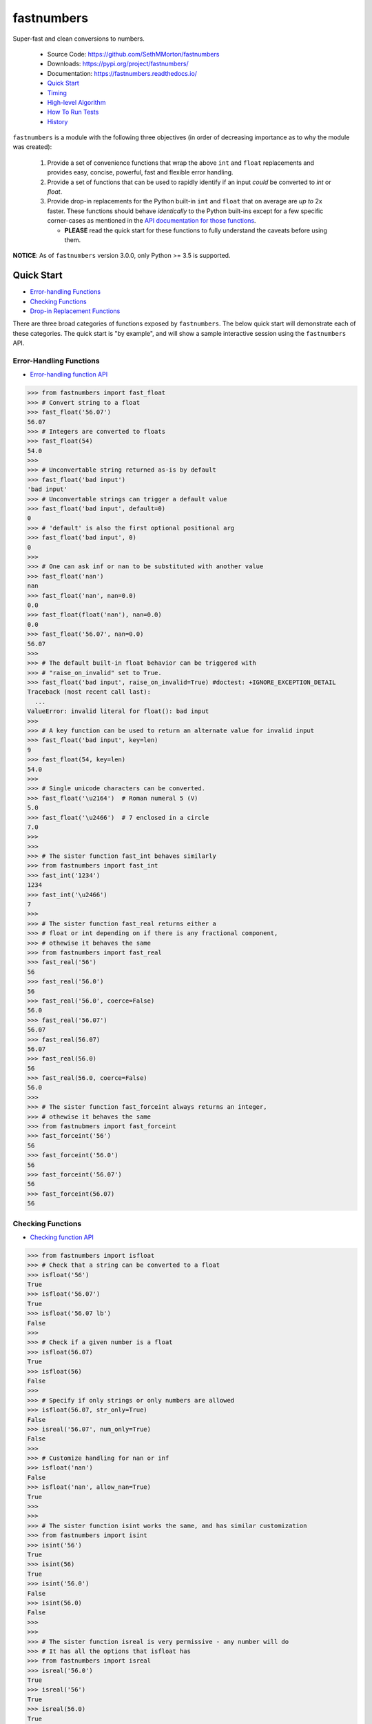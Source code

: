 fastnumbers
===========

.. image:: https://img.shields.io/pypi/v/fastnumbers.svg
    :target: https://pypi.org/project/fastnumbers/

.. image:: https://img.shields.io/pypi/pyversions/fastnumbers.svg
    :target: https://pypi.org/project/fastnumbers/

.. image:: https://img.shields.io/pypi/l/fastnumbers.svg
    :target: https://github.com/SethMMorton/fastnumbers/blob/master/LICENSE

.. image:: https://img.shields.io/travis/SethMMorton/fastnumbers/master.svg?label=travis-ci
    :target: https://travis-ci.org/SethMMorton/fastnumbers

.. image:: https://ci.appveyor.com/api/projects/status/5ahtcvmt3aoui3mw/branch/master?svg=true
    :target: https://ci.appveyor.com/project/SethMMorton/fastnumbers/branch/master

.. image:: https://codecov.io/gh/SethMMorton/fastnumbers/branch/master/graph/badge.svg
    :target: https://codecov.io/gh/SethMMorton/fastnumbers

.. image:: https://api.codacy.com/project/badge/Grade/7221f3d2be3147e9a975d604f1770cfb
    :target: https://www.codacy.com/app/SethMMorton/fastnumbers

Super-fast and clean conversions to numbers.

    - Source Code: https://github.com/SethMMorton/fastnumbers
    - Downloads: https://pypi.org/project/fastnumbers/
    - Documentation: https://fastnumbers.readthedocs.io/
    - `Quick Start`_
    - `Timing`_
    - `High-level Algorithm`_
    - `How To Run Tests`_
    - `History`_

``fastnumbers`` is a module with the following three objectives (in order
of decreasing importance as to why the module was created):

    #. Provide a set of convenience functions that wrap the above
       ``int`` and ``float`` replacements and provides easy, concise,
       powerful, fast and flexible error handling.
    #. Provide a set of functions that can be used to rapidly identify if
       an input *could* be converted to *int* or *float*.
    #. Provide drop-in replacements for the Python built-in ``int`` and
       ``float`` that on average are *up to* 2x faster. These functions
       should behave *identically* to the Python built-ins except for a few
       specific corner-cases as mentioned in the
       `API documentation for those functions <https://fastnumbers.readthedocs.io/en/master/api.html#the-built-in-replacement-functions>`_.

       - **PLEASE** read the quick start for these functions to fully
         understand the caveats before using them.

**NOTICE**: As of ``fastnumbers`` version 3.0.0, only Python >= 3.5 is
supported.

Quick Start
-----------

- `Error-handling Functions`_
- `Checking Functions`_
- `Drop-in Replacement Functions`_

There are three broad categories of functions exposed by ``fastnumbers``.
The below quick start will demonstrate each of these categories. The
quick start is "by example", and will show a sample interactive session
using the ``fastnumbers`` API.

Error-Handling Functions
++++++++++++++++++++++++

- `Error-handling function API <https://fastnumbers.readthedocs.io/en/master/api.html#the-error-handling-functions>`_

.. code-block:: python

    >>> from fastnumbers import fast_float
    >>> # Convert string to a float
    >>> fast_float('56.07')
    56.07
    >>> # Integers are converted to floats
    >>> fast_float(54)
    54.0
    >>>
    >>> # Unconvertable string returned as-is by default
    >>> fast_float('bad input')
    'bad input'
    >>> # Unconvertable strings can trigger a default value
    >>> fast_float('bad input', default=0)
    0
    >>> # 'default' is also the first optional positional arg
    >>> fast_float('bad input', 0)
    0
    >>>
    >>> # One can ask inf or nan to be substituted with another value
    >>> fast_float('nan')
    nan
    >>> fast_float('nan', nan=0.0)
    0.0
    >>> fast_float(float('nan'), nan=0.0)
    0.0
    >>> fast_float('56.07', nan=0.0)
    56.07
    >>>
    >>> # The default built-in float behavior can be triggered with
    >>> # "raise_on_invalid" set to True.
    >>> fast_float('bad input', raise_on_invalid=True) #doctest: +IGNORE_EXCEPTION_DETAIL
    Traceback (most recent call last):
      ...
    ValueError: invalid literal for float(): bad input
    >>>
    >>> # A key function can be used to return an alternate value for invalid input
    >>> fast_float('bad input', key=len)
    9
    >>> fast_float(54, key=len)
    54.0
    >>>
    >>> # Single unicode characters can be converted.
    >>> fast_float('\u2164')  # Roman numeral 5 (V)
    5.0
    >>> fast_float('\u2466')  # 7 enclosed in a circle
    7.0
    >>>
    >>>
    >>> # The sister function fast_int behaves similarly
    >>> from fastnumbers import fast_int
    >>> fast_int('1234')
    1234
    >>> fast_int('\u2466')
    7
    >>>
    >>> # The sister function fast_real returns either a
    >>> # float or int depending on if there is any fractional component,
    >>> # othewise it behaves the same
    >>> from fastnumbers import fast_real
    >>> fast_real('56')
    56
    >>> fast_real('56.0')
    56
    >>> fast_real('56.0', coerce=False)
    56.0
    >>> fast_real('56.07')
    56.07
    >>> fast_real(56.07)
    56.07
    >>> fast_real(56.0)
    56
    >>> fast_real(56.0, coerce=False)
    56.0
    >>>
    >>> # The sister function fast_forceint always returns an integer,
    >>> # othewise it behaves the same
    >>> from fastnubmers import fast_forceint
    >>> fast_forceint('56')
    56
    >>> fast_forceint('56.0')
    56
    >>> fast_forceint('56.07')
    56
    >>> fast_forceint(56.07)
    56

Checking Functions
++++++++++++++++++

- `Checking function API <https://fastnumbers.readthedocs.io/en/master/api.html#the-checking-functions>`_

.. code-block:: pycon

    >>> from fastnumbers import isfloat
    >>> # Check that a string can be converted to a float
    >>> isfloat('56')
    True
    >>> isfloat('56.07')
    True
    >>> isfloat('56.07 lb')
    False
    >>>
    >>> # Check if a given number is a float
    >>> isfloat(56.07)
    True
    >>> isfloat(56)
    False
    >>>
    >>> # Specify if only strings or only numbers are allowed
    >>> isfloat(56.07, str_only=True)
    False
    >>> isreal('56.07', num_only=True)
    False
    >>>
    >>> # Customize handling for nan or inf
    >>> isfloat('nan')
    False
    >>> isfloat('nan', allow_nan=True)
    True
    >>>
    >>>
    >>> # The sister function isint works the same, and has similar customization
    >>> from fastnumbers import isint
    >>> isint('56')
    True
    >>> isint(56)
    True
    >>> isint('56.0')
    False
    >>> isint(56.0)
    False
    >>>
    >>>
    >>> # The sister function isreal is very permissive - any number will do
    >>> # It has all the options that isfloat has
    >>> from fastnumbers import isreal
    >>> isreal('56.0')
    True
    >>> isreal('56')
    True
    >>> isreal(56.0)
    True
    >>> isreal(56)
    True
    >>>
    >>>
    >>> # The sister function isintlike checks if a number is "int-like",
    >>> # e.g. if it has no fractional component.
    >>> from fastnumbers import isintlike
    >>> isintlike('56.0')
    True
    >>> isintlike('56.7')
    False
    >>> isintlike(56.0)
    True
    >>> isintlike(56.7)
    False

Drop-in Replacement Functions
+++++++++++++++++++++++++++++

- `Drop-in replacement function API <https://fastnumbers.readthedocs.io/en/master/api.html#the-built-in-replacement-functions>`_

**PLEASE** do not take it for granted that these functions will provide you
with a speedup - they may not. Every platform, compiler, and data-set is
different, and you should perform a timing test on your system with your data
to evaluate if you will see a benefit. As you can see from the data linked in
the `Timing`_ section, the amount of speedup you will get particularly
data-dependent.

**NOTE**: in the below examples, we use ``from fastnumbers import int`` instead
of ``import fastnumbers``. This is because calling ``fastnumbers.int()`` is a
bit slower than just ``int()`` because Python has to first find ``fastnumbers``
in your namespace, then find ``int`` in the ``fastnumbers`` namespace, instead
of just finding ``int`` in your namespace - this will slow down the function
call and defeat the purpose of using ``fastnumbers``. If you do not want to
actually shadow the built-in ``int`` function, you can do
``from fastnumbers import int as fn_int`` or something like that.

.. code-block:: pycon

    >>> # Use is identical to the built-in functions
    >>> from fastnumbers import float, int
    >>> float('10')
    10.0
    >>> int('10')
    10
    >>> float('bad input') #doctest: +IGNORE_EXCEPTION_DETAIL
    Traceback (most recent call last):
      ...
    ValueError: invalid literal for float(): bad input
    >>>
    >>> # real is provided to give a float or int depending
    >>> # on the fractional component of the input
    >>> from fastnumbers import real
    >>> real('56.0')
    56
    >>> real('56.7')
    56.7
    >>> real('56.0', coerce=False)
    56.0

Timing
------

Just how much faster is ``fastnumbers`` than a pure python implementation?
Please see the following Jupyter notebooks for timing information on various
Python versions.

    - https://nbviewer.jupyter.org/github/SethMMorton/fastnumbers/blob/master/TIMING_35.ipynb
    - https://nbviewer.jupyter.org/github/SethMMorton/fastnumbers/blob/master/TIMING_36.ipynb
    - https://nbviewer.jupyter.org/github/SethMMorton/fastnumbers/blob/master/TIMING_37.ipynb

High-Level Algorithm
--------------------

CPython goes to great lengths to ensure that your string input is converted to a
number *correctly* (you can prove this to yourself by examining the source code
for
`integer conversions <https://github.com/python/cpython/blob/e349bf23584eef20e0d1e1b2989d9b1430f15507/Objects/longobject.c#L2213>`_
and for
`float conversions <https://github.com/python/cpython/blob/e349bf23584eef20e0d1e1b2989d9b1430f15507/Python/dtoa.c#L1434>`_),
but this extra effort is only needed for very large
integers or for floats with many digits or large exponents. For integers, if
the result could fit into a C ``long`` then a naive algorithm of < 10 lines
of C code is sufficient. For floats, if the number does not require high
precision or does not have a large exponent (such as "-123.45e6") then a
short naive algorithm is also possible.

These naive algorithms are quite fast, but the performance improvement comes
at the expense of being unsafe (no protection against overflow or round-off
errors). ``fastnumbers`` uses a heuristic to determine if the input can be
safely converted with the much faster naive algorithm. These heuristics are
extremely conservative - if there is *any* chance that the naive result would
not give *exactly* the same result as the built-in functions then it will fall
back on CPython's conversionfunction. For this reason, ``fastnumbers`` is aways
*at least as fast* as CPython's built-in ``float`` and ``int`` functions, and
oftentimes is significantly faster because most real-world numbers pass the
heuristic.

Installation
------------

Use ``pip``!

.. code-block::

    $ pip install fastnumbers

How to Run Tests
----------------

Please note that ``fastnumbers`` is NOT set-up to support
``python setup.py test``.

The recommended way to run tests is with
`tox <https://tox.readthedocs.io/en/latest/>`_.
Suppose you want to run tests for Python 3.6 - you can run tests by simply
executing the following:

.. code-block:: sh

    $ tox -e py36

``tox`` will create virtual a virtual environment for your tests and install
all the needed testing requirements for you.

If you want to run testing on all of Python 3.5, 3.6, 3.7, and 3.8 you can
simply execute

.. code-block:: sh

    $ tox

If you do not wish to use ``tox``, you can install the testing dependencies with the
``dev-requirements.txt`` file and then run the tests manually using
`pytest <https://docs.pytest.org/en/latest/>`_.

.. code-block:: sh

    $ pip install -r dev/requirements.txt
    $ pytest

Author
------

Seth M. Morton

History
-------

Please visit the changelog `on GitHub <https://github.com/SethMMorton/fastnumbers/blob/master/CHANGELOG.md>`_
or `in the documentation <https://fastnumbers.readthedocs.io/en/master/changelog.html>`_.
